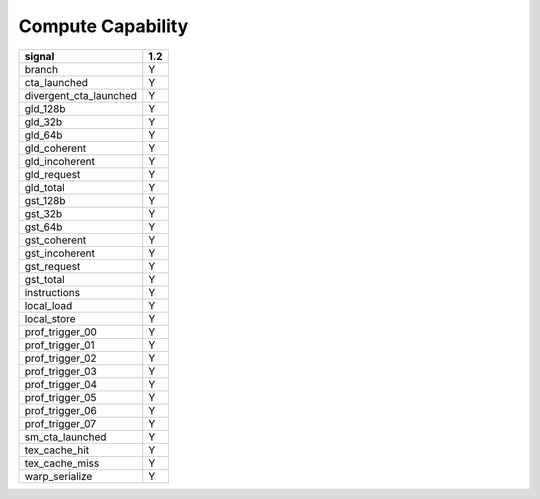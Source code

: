 .. _compute-capability:

==================
Compute Capability
==================

.. contents::

======================== =====
signal                    1.2
======================== =====
branch                     Y
cta_launched               Y
divergent_cta_launched     Y
gld_128b                   Y
gld_32b                    Y
gld_64b                    Y
gld_coherent               Y
gld_incoherent             Y
gld_request                Y
gld_total                  Y
gst_128b                   Y
gst_32b                    Y
gst_64b                    Y
gst_coherent               Y
gst_incoherent             Y
gst_request                Y
gst_total                  Y
instructions               Y
local_load                 Y
local_store                Y
prof_trigger_00            Y
prof_trigger_01            Y
prof_trigger_02            Y
prof_trigger_03            Y
prof_trigger_04            Y
prof_trigger_05            Y
prof_trigger_06            Y
prof_trigger_07            Y
sm_cta_launched            Y
tex_cache_hit              Y
tex_cache_miss             Y
warp_serialize             Y
======================== =====
